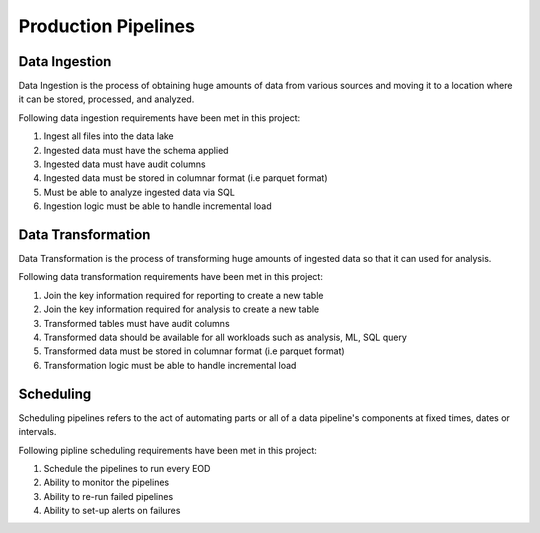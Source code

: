 .. _prodction_pipelines:

Production Pipelines
====================

.. _data_ingestion:

Data Ingestion
--------------

Data Ingestion is the process of obtaining huge amounts of data from various
sources and moving it to a location where it can be stored, processed, and analyzed.

Following data ingestion requirements have been met in this project:

#. Ingest all files into the data lake

#. Ingested data must have the schema applied

#. Ingested data must have audit columns

#. Ingested data must be stored in columnar format (i.e parquet format)

#. Must be able to analyze ingested data via SQL

#. Ingestion logic must be able to handle incremental load

.. _data_transformation:

Data Transformation
-------------------

Data Transformation is the process of transforming huge amounts of ingested data
so that it can used for analysis.

Following data transformation requirements have been met in this project:

#.  Join the key information required for reporting to create a new table

#. Join the key information required for analysis to create a new table

#. Transformed tables must have audit columns

#. Transformed data should be available for all workloads such as analysis, ML, SQL query

#. Transformed data must be stored in columnar format (i.e parquet format)

#. Transformation logic must be able to handle incremental load

.. _scheduling:

Scheduling
----------

Scheduling pipelines refers to the act of automating parts or all of a
data pipeline's components at fixed times, dates or intervals.


Following pipline scheduling requirements have been met in this project:

#. Schedule the pipelines to run every EOD

#. Ability to monitor the pipelines

#. Ability to re-run failed pipelines

#. Ability to set-up alerts on failures

